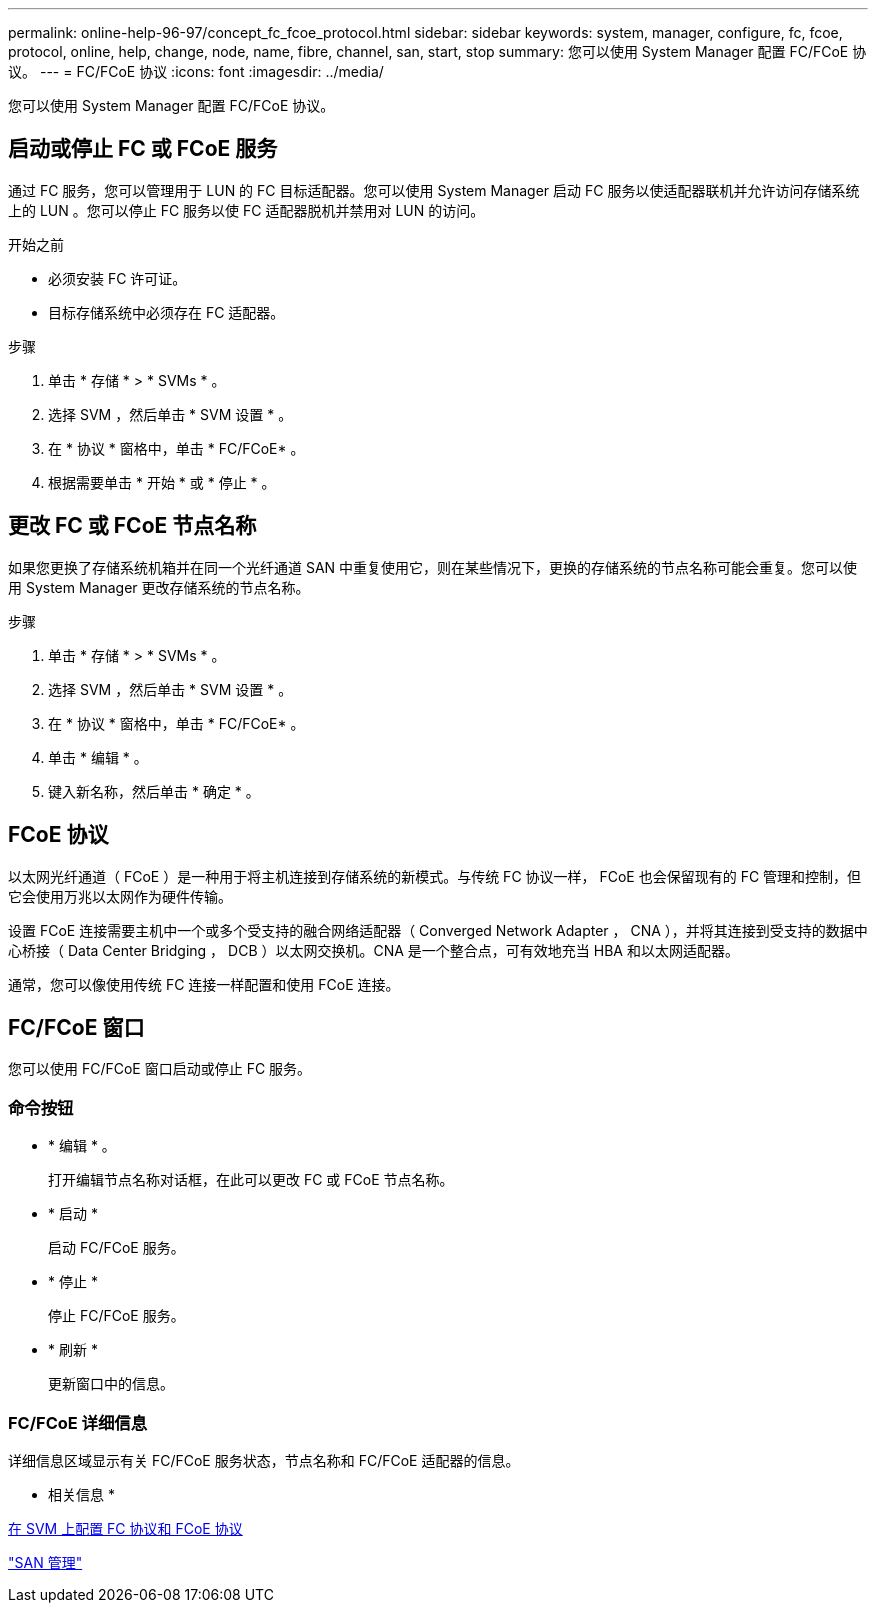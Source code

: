 ---
permalink: online-help-96-97/concept_fc_fcoe_protocol.html 
sidebar: sidebar 
keywords: system, manager, configure, fc, fcoe, protocol, online, help, change, node, name, fibre, channel, san, start, stop 
summary: 您可以使用 System Manager 配置 FC/FCoE 协议。 
---
= FC/FCoE 协议
:icons: font
:imagesdir: ../media/


[role="lead"]
您可以使用 System Manager 配置 FC/FCoE 协议。



== 启动或停止 FC 或 FCoE 服务

通过 FC 服务，您可以管理用于 LUN 的 FC 目标适配器。您可以使用 System Manager 启动 FC 服务以使适配器联机并允许访问存储系统上的 LUN 。您可以停止 FC 服务以使 FC 适配器脱机并禁用对 LUN 的访问。

.开始之前
* 必须安装 FC 许可证。
* 目标存储系统中必须存在 FC 适配器。


.步骤
. 单击 * 存储 * > * SVMs * 。
. 选择 SVM ，然后单击 * SVM 设置 * 。
. 在 * 协议 * 窗格中，单击 * FC/FCoE* 。
. 根据需要单击 * 开始 * 或 * 停止 * 。




== 更改 FC 或 FCoE 节点名称

如果您更换了存储系统机箱并在同一个光纤通道 SAN 中重复使用它，则在某些情况下，更换的存储系统的节点名称可能会重复。您可以使用 System Manager 更改存储系统的节点名称。

.步骤
. 单击 * 存储 * > * SVMs * 。
. 选择 SVM ，然后单击 * SVM 设置 * 。
. 在 * 协议 * 窗格中，单击 * FC/FCoE* 。
. 单击 * 编辑 * 。
. 键入新名称，然后单击 * 确定 * 。




== FCoE 协议

以太网光纤通道（ FCoE ）是一种用于将主机连接到存储系统的新模式。与传统 FC 协议一样， FCoE 也会保留现有的 FC 管理和控制，但它会使用万兆以太网作为硬件传输。

设置 FCoE 连接需要主机中一个或多个受支持的融合网络适配器（ Converged Network Adapter ， CNA ），并将其连接到受支持的数据中心桥接（ Data Center Bridging ， DCB ）以太网交换机。CNA 是一个整合点，可有效地充当 HBA 和以太网适配器。

通常，您可以像使用传统 FC 连接一样配置和使用 FCoE 连接。



== FC/FCoE 窗口

您可以使用 FC/FCoE 窗口启动或停止 FC 服务。



=== 命令按钮

* * 编辑 * 。
+
打开编辑节点名称对话框，在此可以更改 FC 或 FCoE 节点名称。

* * 启动 *
+
启动 FC/FCoE 服务。

* * 停止 *
+
停止 FC/FCoE 服务。

* * 刷新 *
+
更新窗口中的信息。





=== FC/FCoE 详细信息

详细信息区域显示有关 FC/FCoE 服务状态，节点名称和 FC/FCoE 适配器的信息。

* 相关信息 *

xref:task_configuring_fc_fcoe_protocol_on_svms.adoc[在 SVM 上配置 FC 协议和 FCoE 协议]

https://docs.netapp.com/us-en/ontap/san-admin/index.html["SAN 管理"^]
